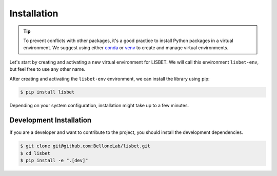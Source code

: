 Installation
------------

.. tip::

   To prevent conflicts with other packages, it's a good practice to install Python packages in a virtual environment.
   We suggest using either `conda <https://www.anaconda.com/download>`_ or `venv <https://docs.python.org/3/library/venv.html>`_ to create and manage virtual environments.

Let's start by creating and activating a new virtual environment for LISBET.
We will call this environment ``lisbet-env``, but feel free to use any other name.

.. tab-set::

   .. tab-item:: conda

      .. code-block:: console

         $ conda create -n lisbet-env
         $ conda activate lisbet-env

   .. tab-item:: venv

      .. code-block:: console

         $ python -m venv lisbet-env
         $ source lisbet-env/bin/activate

After creating and activating the ``lisbet-env`` environment, we can install the library using pip:

.. code-block:: console

   $ pip install lisbet

Depending on your system configuration, installation might take up to a few minutes.

Development Installation
^^^^^^^^^^^^^^^^^^^^^^^^

If you are a developer and want to contribute to the project, you should install the development dependencies.

.. code-block:: console

   $ git clone git@github.com:BelloneLab/lisbet.git
   $ cd lisbet
   $ pip install -e ".[dev]"
